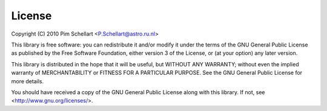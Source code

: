 *******
License
*******

Copyright (C) 2010 Pim Schellart <P.Schellart@astro.ru.nl>

This library is free software: you can redistribute it and/or modify
it under the terms of the GNU General Public License as published by
the Free Software Foundation, either version 3 of the License, or
(at your option) any later version.

This library is distributed in the hope that it will be useful,
but WITHOUT ANY WARRANTY; without even the implied warranty of
MERCHANTABILITY or FITNESS FOR A PARTICULAR PURPOSE.  See the
GNU General Public License for more details.

You should have received a copy of the GNU General Public License
along with this library. If not, see <http://www.gnu.org/licenses/>.

